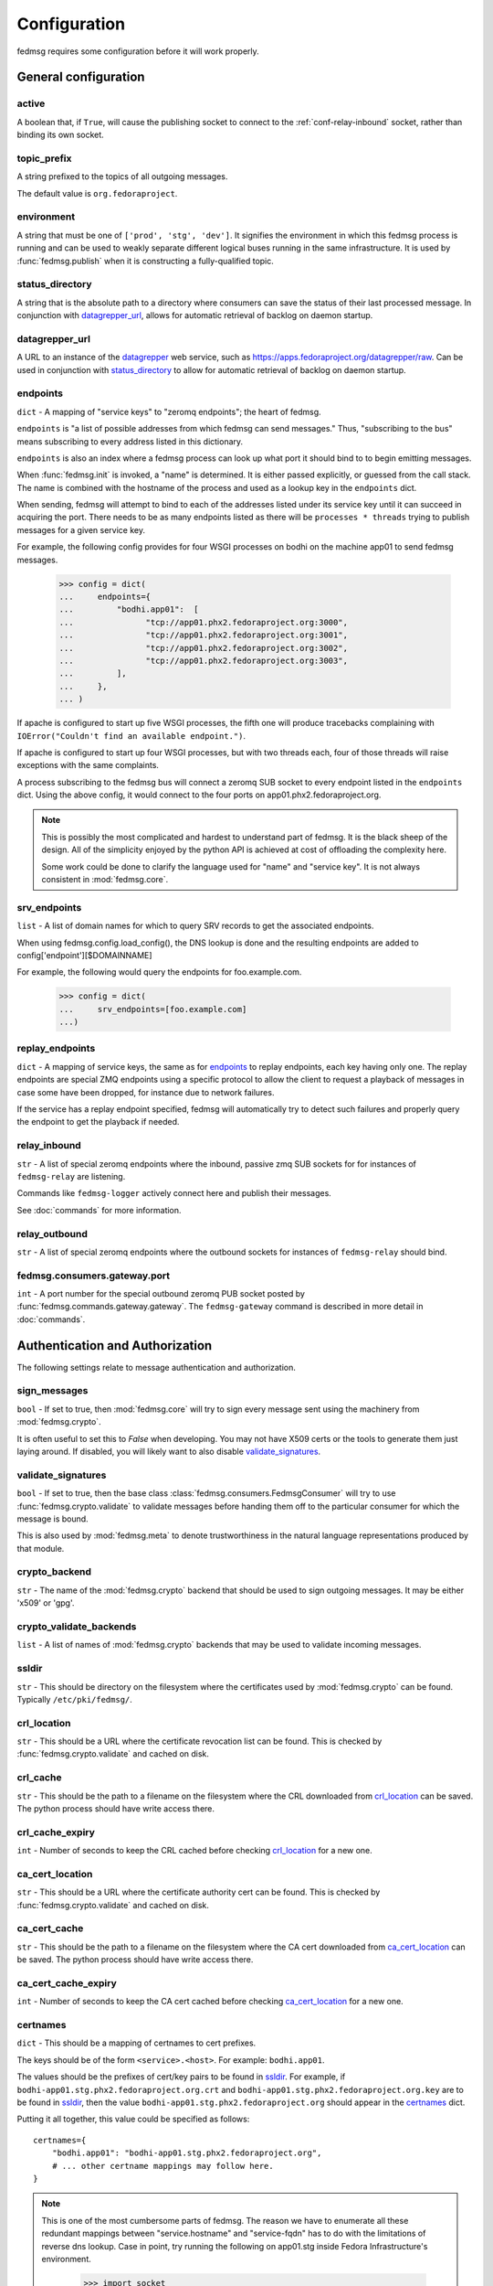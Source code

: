 .. _conf:

=============
Configuration
=============

fedmsg requires some configuration before it will work properly.


General configuration
=====================

.. _conf-active:

active
------
A boolean that, if ``True``, will cause the publishing socket to connect to the
:ref:`conf-relay-inbound` socket, rather than binding its own socket.


.. _conf-topic-prefix:

topic_prefix
------------
A string prefixed to the topics of all outgoing messages.

The default value is ``org.fedoraproject``.


.. _conf-environment:

environment
-----------
A string that must be one of ``['prod', 'stg', 'dev']``.  It signifies
the environment in which this fedmsg process is running and can be used
to weakly separate different logical buses running in the same
infrastructure.  It is used by :func:`fedmsg.publish` when it is
constructing a fully-qualified topic.


.. _conf-status-directory:

status_directory
----------------
A string that is the absolute path to a directory where consumers can save the
status of their last processed message.  In conjunction with
`datagrepper_url`_, allows for automatic retrieval of backlog on daemon
startup.


.. _conf-datagrepper-url:

datagrepper_url
---------------
A URL to an instance of the `datagrepper
<https://github.com/fedora-infra/datagrepper>`_ web service, such as
https://apps.fedoraproject.org/datagrepper/raw.  Can be used in conjunction with
`status_directory`_ to allow for automatic retrieval of backlog on daemon
startup.


.. _conf-endpoints:

endpoints
---------
``dict`` - A mapping of "service keys" to "zeromq endpoints"; the
heart of fedmsg.

``endpoints`` is "a list of possible addresses from which fedmsg can
send messages."  Thus, "subscribing to the bus" means subscribing to
every address listed in this dictionary.

``endpoints`` is also an index where a fedmsg process can look up
what port it should bind to to begin emitting messages.

When :func:`fedmsg.init` is invoked, a "name" is determined.  It is
either passed explicitly, or guessed from the call stack.  The name is
combined with the hostname of the process and used as a lookup key in
the ``endpoints`` dict.

When sending, fedmsg will attempt to bind to each of the addresses
listed under its service key until it can succeed in acquiring the port.
There needs to be as many endpoints listed as there will be
``processes * threads`` trying to publish messages for a given
service key.

For example, the following config provides for four WSGI processes on
bodhi on the machine app01 to send fedmsg messages.

  >>> config = dict(
  ...     endpoints={
  ...         "bodhi.app01":  [
  ...               "tcp://app01.phx2.fedoraproject.org:3000",
  ...               "tcp://app01.phx2.fedoraproject.org:3001",
  ...               "tcp://app01.phx2.fedoraproject.org:3002",
  ...               "tcp://app01.phx2.fedoraproject.org:3003",
  ...         ],
  ...     },
  ... )

If apache is configured to start up five WSGI processes, the fifth
one will produce tracebacks complaining with
``IOError("Couldn't find an available endpoint.")``.

If apache is configured to start up four WSGI processes, but with two
threads each, four of those threads will raise exceptions with the same
complaints.

A process subscribing to the fedmsg bus will connect a zeromq SUB
socket to every endpoint listed in the ``endpoints`` dict.  Using
the above config, it would connect to the four ports on
app01.phx2.fedoraproject.org.

.. note::  This is possibly the most complicated and hardest to
   understand part of fedmsg.  It is the black sheep of the design.  All
   of the simplicity enjoyed by the python API is achieved at cost of
   offloading the complexity here.

   Some work could be done to clarify the language used for "name" and
   "service key".  It is not always consistent in :mod:`fedmsg.core`.


.. _conf-srv-endpoints:

srv_endpoints
-------------
``list`` - A list of domain names for which to query SRV records
to get the associated endpoints.

When using fedmsg.config.load_config(), the DNS lookup is done and the
resulting endpoints are added to config['endpoint'][$DOMAINNAME]

For example, the following would query the endpoints for foo.example.com.

  >>> config = dict(
  ...     srv_endpoints=[foo.example.com]
  ...)


.. _conf-replay-endpoints:

replay_endpoints
----------------
``dict`` - A mapping of service keys, the same as for `endpoints`_
to replay endpoints, each key having only one. The replay endpoints are
special ZMQ endpoints using a specific protocol to allow the client to
request a playback of messages in case some have been dropped, for
instance due to network failures.

If the service has a replay endpoint specified, fedmsg will automatically
try to detect such failures and properly query the endpoint to get the
playback if needed.


.. _conf-relay-inbound:

relay_inbound
-------------
``str`` - A list of special zeromq endpoints where the inbound,
passive zmq SUB sockets for for instances of ``fedmsg-relay`` are
listening.

Commands like ``fedmsg-logger`` actively connect here and publish their
messages.

See :doc:`commands` for more information.


.. _conf-relay-outbound:

relay_outbound
--------------
``str`` - A list of special zeromq endpoints where the outbound
sockets for instances of ``fedmsg-relay`` should bind.


.. _conf-fedmsg.consumers.gateway.port:

fedmsg.consumers.gateway.port
-----------------------------
``int`` - A port number for the special outbound zeromq PUB socket
posted by :func:`fedmsg.commands.gateway.gateway`.  The
``fedmsg-gateway`` command is described in more detail in
:doc:`commands`.


Authentication and Authorization
================================

The following settings relate to message authentication and authorization.


.. _conf-sign-messages:

sign_messages
-------------
``bool`` - If set to true, then :mod:`fedmsg.core` will try to sign
every message sent using the machinery from :mod:`fedmsg.crypto`.

It is often useful to set this to `False` when developing.  You may not
have X509 certs or the tools to generate them just laying around.  If
disabled, you will likely want to also disable
`validate_signatures`_.


.. _conf-validate-signatures:

validate_signatures
-------------------
``bool`` - If set to true, then the base class
:class:`fedmsg.consumers.FedmsgConsumer` will try to use
:func:`fedmsg.crypto.validate` to validate messages before handing
them off to the particular consumer for which the message is bound.

This is also used by :mod:`fedmsg.meta` to denote trustworthiness
in the natural language representations produced by that module.


.. _conf-crypto-backend:

crypto_backend
--------------
``str`` - The name of the :mod:`fedmsg.crypto` backend that should
be used to sign outgoing messages.  It may be either 'x509' or 'gpg'.


.. _conf-crypto-validate-backends:

crypto_validate_backends
------------------------
``list`` - A list of names of :mod:`fedmsg.crypto` backends that
may be used to validate incoming messages.


.. _conf-ssldir:

ssldir
------
``str`` - This should be directory on the filesystem
where the certificates used by :mod:`fedmsg.crypto` can be found.
Typically ``/etc/pki/fedmsg/``.


.. _conf-crl-location:

crl_location
------------
``str`` - This should be a URL where the certificate revocation list can
be found.  This is checked by :func:`fedmsg.crypto.validate` and
cached on disk.


.. _conf-crl-cache:

crl_cache
---------
``str`` - This should be the path to a filename on the filesystem where
the CRL downloaded from `crl_location`_ can be saved.  The python
process should have write access there.


.. _conf-crl-cache-expiry:

crl_cache_expiry
----------------
``int`` - Number of seconds to keep the CRL cached before checking
`crl_location`_ for a new one.


.. _conf-ca-cert-location:

ca_cert_location
----------------
``str`` - This should be a URL where the certificate authority cert can
be found.  This is checked by :func:`fedmsg.crypto.validate` and
cached on disk.


.. _conf-ca-cert-cache:

ca_cert_cache
-------------
``str`` - This should be the path to a filename on the filesystem where
the CA cert downloaded from `ca_cert_location`_ can be saved.  The
python process should have write access there.


.. _conf-ca-cert-cache-expiry:

ca_cert_cache_expiry
--------------------
``int`` - Number of seconds to keep the CA cert cached before checking
`ca_cert_location`_ for a new one.


.. _conf-certnames:

certnames
---------
``dict`` - This should be a mapping of certnames to cert prefixes.

The keys should be of the form ``<service>.<host>``.  For example:
``bodhi.app01``.

The values should be the prefixes of cert/key pairs to be found in
`ssldir`_.  For example, if
``bodhi-app01.stg.phx2.fedoraproject.org.crt`` and
``bodhi-app01.stg.phx2.fedoraproject.org.key`` are to be found in
`ssldir`_, then the value
``bodhi-app01.stg.phx2.fedoraproject.org`` should appear in the
`certnames`_ dict.

Putting it all together, this value could be specified as follows::

    certnames={
        "bodhi.app01": "bodhi-app01.stg.phx2.fedoraproject.org",
        # ... other certname mappings may follow here.
    }

.. note::

    This is one of the most cumbersome parts of fedmsg.  The reason we
    have to enumerate all these redundant mappings between
    "service.hostname" and "service-fqdn" has to do with the limitations
    of reverse dns lookup.  Case in point, try running the following on
    app01.stg inside Fedora Infrastructure's environment.

        >>> import socket
        >>> print socket.getfqdn()

    You might expect it to print "app01.stg.phx2.fedoraproject.org", but
    it doesn't.  It prints "memcached04.phx2.fedoraproject.org".  Since
    we can't rely on programatically extracting the fully qualified
    domain names of the host machine during runtime, we need to
    explicitly list all of the certs in the config.


.. _conf-routing-nitpicky:

routing_nitpicky
----------------
``bool`` - When set to True, messages whose topics do not appear in
`routing_policy`_ automatically fail the validation process
described in :mod:`fedmsg.crypto`.  It defaults to ``False``.


.. _conf-routing-policy:

routing_policy
--------------
A Python dictionary mapping fully-qualified topic names to lists of cert
names.  If a message's topic appears in the `routing_policy`_ and
the name on its certificate does not appear in the associated list, then
that message fails the validation process in :mod:`fedmsg.crypto`.

For example, a routing policy might look like this::

    routing_policy={
        "org.fedoraproject.prod.bodhi.buildroot_override.untag": [
            "bodhi-app01.phx2.fedoraproject.org",
            "bodhi-app02.phx2.fedoraproject.org",
            "bodhi-app03.phx2.fedoraproject.org",
            "bodhi-app04.phx2.fedoraproject.org",
        ],
    }

The above loosely translates to "messages about bodhi buildroot
overrides being untagged may only come from the first four app
servers."  If a message with that topic bears a cert signed by any
other name, then that message fails the validation process.

Expect that your :ref:`conf-routing-policy` (if you define one) will
become quite long.

The default is an empty dictionary.


ZeroMQ
======

The following settings are ZeroMQ configuration options.


.. _conf-high-water-mark:

high_water_mark
---------------
``int`` - An option to zeromq that specifies a hard limit on the maximum
number of outstanding messages to be queued in memory before reaching an
exceptional state.

For our pub/sub zeromq sockets, the exceptional state means *dropping
messages*.  See the upstream documentation for `ZMQ_HWM
<http://api.zeromq.org/2-1:zmq-setsockopt>`_ and `ZMQ_PUB
<http://api.zeromq.org/2-1:zmq-socket>`_.

A value of ``0`` means "no limit" and is the
recommended value for fedmsg.  It is referenced when initializing
sockets in :func:`fedmsg.init`.


.. _conf-io-threads:

io_threads
----------
``int`` - An option that specifies the size of a zeromq thread pool to
handle I/O operations.  See the upstream documentation for `zmq_init
<http://api.zeromq.org/2-1:zmq-init>`_.

This value is referenced when initializing the zeromq context in
:func:`fedmsg.init`.


.. _conf-post-init-sleep:

post_init_sleep
---------------
``float`` - A number of seconds to sleep after initializing and before
sending any messages.  Setting this to a value greater than zero is
required so that zeromq doesn't drop messages that we ask it to send
before the pub socket is finished initializing.

Experimentation needs to be done to determine and sufficiently small and
safe value for this number.  ``1`` is definitely safe, but annoyingly
large.


.. _conf-zmq-enabled:

zmq_enabled
-----------
``bool`` - A value that must be true.  It is present solely
for compatibility/interoperability with `moksha
<http://mokshaproject.net>`_.


.. _conf-zmq-reconnect-ivl:

zmq_reconnect_ivl
-----------------
``int`` - Number of miliseconds that zeromq will wait to reconnect
until it gets a connection if an endpoint is unavailable. This is in
miliseconds. See upstream `zmq options
<http://api.zeromq.org/3-2:zmq-setsockopt>`_ for more information.


.. _conf-zmq-reconnect-ivl-max:

zmq_reconnect_ivl_max
---------------------
``int`` - Max delay that you can reconfigure to reduce reconnect storm
spam.  This is in miliseconds. See upstream `zmq options
<http://api.zeromq.org/3-2:zmq-setsockopt>`_ for more information.


.. _conf-zmq-strict:

zmq_strict
----------
``bool`` - When false, allow splats ('*') in topic names when
subscribing.  When true, disallow splats and accept only strict matches
of topic names.

This is an argument to `moksha <http://mokshaproject.net>`_ and arose
there to help abstract away differences between the "topics" of zeromq
and the "routing_keys" of AMQP.


.. _conf-zmq-tcp-keepalive:

zmq_tcp_keepalive
-----------------
``int`` - Interpreted as a boolean.  If non-zero, then keepalive options
will be set.
See upstream `zmq options
<http://api.zeromq.org/3-2:zmq-setsockopt>`_ and general `overview
<http://tldp.org/HOWTO/TCP-Keepalive-HOWTO/overview.html>`_.


.. _conf-zmq-tcp-keepalive-cnt:

zmq_tcp_keepalive_cnt
---------------------
``int`` - Number of keepalive packets to send before considering the
connection dead.
See upstream `zmq options
<http://api.zeromq.org/3-2:zmq-setsockopt>`_ and general `overview
<http://tldp.org/HOWTO/TCP-Keepalive-HOWTO/overview.html>`_.


.. _conf-zmq-tcp-keepalive-idle:

zmq_tcp_keepalive_idle
----------------------
``int`` - Number of seconds to wait after last data packet before
sending the first keepalive packet.
See upstream `zmq options
<http://api.zeromq.org/3-2:zmq-setsockopt>`_ and general `overview
<http://tldp.org/HOWTO/TCP-Keepalive-HOWTO/overview.html>`_.


.. _conf-zmq-tcp-keepalive-intvl:

zmq_tcp_keepalive_intvl
-----------------------

``int`` - Number of seconds to wait inbetween sending subsequent
keepalive packets.
See upstream `zmq options
<http://api.zeromq.org/3-2:zmq-setsockopt>`_ and general `overview
<http://tldp.org/HOWTO/TCP-Keepalive-HOWTO/overview.html>`_.


IRC
===


.. _conf-irc:

irc
---
``list`` - A list of ircbot configuration dicts.  This is the primary
way of configuring the ``fedmsg-irc`` bot implemented in
:func:`fedmsg.commands.ircbot.ircbot`.

Each dict contains a number of possible options.  Take the following
example:

  >>> config = dict(
  ...     irc=[
  ...         dict(
  ...             network='irc.freenode.net',
  ...             port=6667,
  ...             nickname='fedmsg-dev',
  ...             channel='fedora-fedmsg',
  ...             timeout=120,
  ...
  ...             make_pretty=True,
  ...             make_terse=True,
  ...             make_short=True,
  ...
  ...             filters=dict(
  ...                 topic=['koji'],
  ...                 body=['ralph'],
  ...             ),
  ...         ),
  ...     ],
  ... )

Here, one bot is configured.  It is to connect to the freenode network
on port 6667.  The bot's name will be ``fedmsg-dev`` and it will
join the ``#fedora-fedmsg`` channel.

``make_pretty`` specifies that colors should be used, if possible.

``make_terse`` specifies that the "natural language" representations
produced by :mod:`fedmsg.meta` should be echoed into the channel instead
of raw or dumb representations.

``make_short`` specifies that any url associated with the message
should be shortened with a link shortening service.  If `True`, the
https://da.gd/ service will be used.  You can alternatively specify a
`callable` to use your own custom url shortener, like this::

    make_short=lambda url: requests.get('http://api.bitly.com/v3/shorten?login=YOURLOGIN&apiKey=YOURAPIKEY&longUrl=%s&format=txt' % url).text.strip()

The ``filters`` dict is not very smart.  In the above case, any message
that has 'koji' anywhere in the topic or 'ralph' anywhere in the JSON
body will be discarded and not echoed into ``#fedora-fedmsg``.  This is
an area that could use some improvement.


.. _conf-irc-color-lookup:

irc_color_lookup
----------------
A dictionary mapping module names to `MIRC irc color names
<https://www.mirc.com/colors.html>`_.  For example::

  >>> irc_color_lookup = {
  ...     "fas": "light blue",
  ...     "bodhi": "green",
  ...     "git": "red",
  ...     "tagger": "brown",
  ...     "wiki": "purple",
  ...     "logger": "orange",
  ...     "pkgdb": "teal",
  ...     "buildsys": "yellow",
  ...     "planet": "light green",
  ... }


.. _conf-irc-method:

irc_method
----------
the name of the method used to publish the messages on IRC.
Valid values are ``msg`` and ``notice``.

The default is ``notice``.


.. _conf-stomp:

STOMP Configuration
===================

When using STOMP, you need to set :ref:`conf-zmq-enabled` to ``False``.
Additionally, if you're using STOMP with TLS (recommended), you do not need
fedmsg's cryptographic signatures to validate messages so you can turn those
off by setting :ref:`conf-validate-signatures` to ``False``


.. _conf-stomp-uri:

stomp_uri
---------

A string of comma-separated brokers. For example::

    stomp_uri='broker01.example.com:61612,broker02.example.com:61612'

There is no default for this setting.

.. _conf-stomp-heartbeat:

stomp_heartbeat
---------------

The STOMP heartbeat interval, in milliseconds.

There is no default for this setting.


.. _conf-stomp-user:

stomp_user
----------

The username to use with STOMP when authenticating with the broker.

There is no default for this setting.


.. _conf-stomp-pass:

stomp_pass
----------

The password to use with STOMP when authenticating with the broker.

There is no default for this setting.


.. _conf-stomp-ssl-crt:

stomp_ssl_crt
-------------

The PEM-encoded x509 client certificate to use when authenticating with the broker.

There is no default for this setting.


.. _conf-stomp-ssl-key:

stomp_ssl_key
-------------

The PEM-encoded private key for the :ref:`conf-stomp-ssl-crt`.

There is no default for this setting.


.. _conf-stomp-queue:

stomp_queue
-----------

If set, this will cause the Moksha hub to only listen to the specified queue for all fedmsg
consumers. If it is not specified, the Moksha hub will listen to all topics declared by all
fedmsg consumers.

There is no default for this setting.
